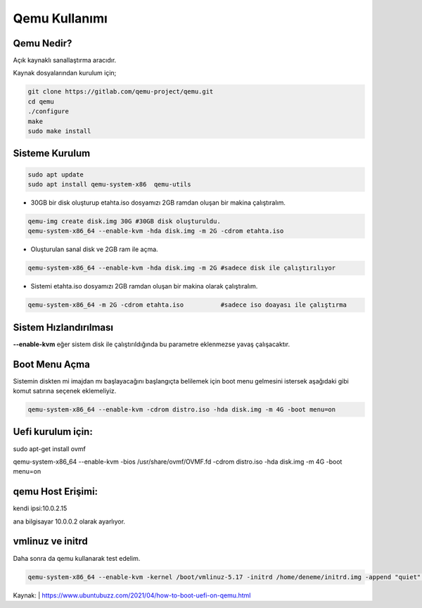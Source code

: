 Qemu Kullanımı
==============

.. image:: /_static/images/0-qemu.png
  	:width: 100

Qemu Nedir?
-----------

Açık kaynaklı sanallaştırma aracıdır. 

Kaynak dosyalarından kurulum için;

.. code-block:: shell

	git clone https://gitlab.com/qemu-project/qemu.git
	cd qemu
	./configure
	make
	sudo make install
	
	
Sisteme Kurulum
---------------

.. code-block:: shell

	sudo apt update
	sudo apt install qemu-system-x86  qemu-utils

* 30GB bir disk oluşturup etahta.iso dosyamızı 2GB ramdan oluşan bir makina çalıştıralım.
	
.. code-block:: shell

	qemu-img create disk.img 30G #30GB disk oluşturuldu.
	qemu-system-x86_64 --enable-kvm -hda disk.img -m 2G -cdrom etahta.iso 

* Oluşturulan sanal disk ve 2GB ram ile açma.
	
.. code-block:: shell

	qemu-system-x86_64 --enable-kvm -hda disk.img -m 2G #sadece disk ile çalıştırılıyor

* Sistemi etahta.iso dosyamızı 2GB ramdan oluşan bir makina olarak çalıştıralım.
	
.. code-block:: shell
	
	qemu-system-x86_64 -m 2G -cdrom etahta.iso          #sadece iso doayası ile çalıştırma

Sistem Hızlandırılması
----------------------

**--enable-kvm** eğer sistem disk ile çalıştırıldığında bu parametre eklenmezse yavaş çalışacaktır.

Boot Menu Açma
--------------

Sistemin diskten mi imajdan mı başlayacağını başlangıçta belilemek için boot menu gelmesini istersek aşağıdaki gibi komut satırına seçenek eklemeliyiz.
	
.. code-block:: shell
	
	qemu-system-x86_64 --enable-kvm -cdrom distro.iso -hda disk.img -m 4G -boot menu=on  

Uefi kurulum için:
------------------

sudo apt-get install ovmf

qemu-system-x86_64 --enable-kvm -bios /usr/share/ovmf/OVMF.fd -cdrom distro.iso -hda disk.img -m 4G -boot menu=on   

qemu Host Erişimi:
------------------

kendi ipsi:10.0.2.15 

ana bilgisayar 10.0.0.2 olarak ayarlıyor.

vmlinuz ve initrd
-----------------
Daha sonra da qemu kullanarak test edelim.

.. code-block:: shell

	qemu-system-x86_64 --enable-kvm -kernel /boot/vmlinuz-5.17 -initrd /home/deneme/initrd.img -append "quiet" -m 512m
	
Kaynak:
| https://www.ubuntubuzz.com/2021/04/how-to-boot-uefi-on-qemu.html  

.. raw:: pdf

   PageBreak

